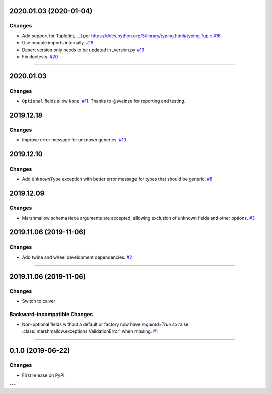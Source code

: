 2020.01.03 (2020-01-04)
-----------------------


Changes
^^^^^^^

- Add support for Tuple[int, ...] per https://docs.python.org/3/library/typing.html#typing.Tuple
  `#16 <https://github.com/python-desert/desert/issues/16>`_
- Use module imports internally.
  `#18 <https://github.com/python-desert/desert/issues/18>`_
- Desert version only needs to be updated in _version.py
  `#19 <https://github.com/python-desert/desert/issues/19>`_
- Fix doctests.
  `#20 <https://github.com/python-desert/desert/issues/20>`_


----


2020.01.03
--------------

Changes
^^^^^^^^

- ``Optional`` fields allow ``None``. `#11 <https://github.com/python-desert/desert/issues/11>`__. Thanks to @sveinse for reporting and testing.

2019.12.18
--------------

Changes
^^^^^^^

- Improve error message for unknown generics.
  `#10 <https://github.com/python-desert/desert/pull/10>`_

2019.12.10
--------------

Changes
^^^^^^^

- Add ``UnknownType`` exception with better error message for types that should be generic.
  `#8  <https://github.com/python-desert/desert/issues/8>`_



2019.12.09
--------------

Changes
^^^^^^^

- Marshmallow schema ``Meta`` arguments are accepted, allowing exclusion of unknown fields and other options.
  `#3  <https://github.com/python-desert/desert/pull/3>`_

2019.11.06 (2019-11-06)
-----------------------


Changes
^^^^^^^

- Add twine and wheel development dependencies.
  `#2 <https://github.com/python-desert/desert/issues/2>`_


----


2019.11.06 (2019-11-06)
-----------------------

Changes
^^^^^^^

- Switch to calver


Backward-incompatible Changes
^^^^^^^^^^^^^^^^^^^^^^^^^^^^^

- Non-optional fields without a default or factory now have `required=True` so raise :class:`marshmallow.exceptions.ValidationError` when missing.
  `#1 <https://github.com/python-desert/desert/issues/1>`_


----

0.1.0 (2019-06-22)
------------------

Changes
^^^^^^^

- First release on PyPI.

---
